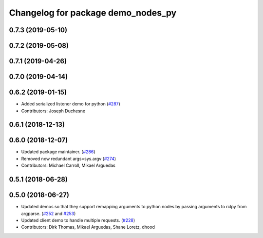 ^^^^^^^^^^^^^^^^^^^^^^^^^^^^^^^^^^^
Changelog for package demo_nodes_py
^^^^^^^^^^^^^^^^^^^^^^^^^^^^^^^^^^^

0.7.3 (2019-05-10)
------------------

0.7.2 (2019-05-08)
------------------

0.7.1 (2019-04-26)
------------------

0.7.0 (2019-04-14)
------------------

0.6.2 (2019-01-15)
------------------
* Added serialized listener demo for python (`#287 <https://github.com/ros2/demos/issues/287>`_)
* Contributors: Joseph Duchesne

0.6.1 (2018-12-13)
------------------

0.6.0 (2018-12-07)
------------------
* Updated package maintainer. (`#286 <https://github.com/ros2/demos/issues/286>`_)
* Removed now redundant args=sys.argv (`#274 <https://github.com/ros2/demos/issues/274>`_)
* Contributors: Michael Carroll, Mikael Arguedas

0.5.1 (2018-06-28)
------------------

0.5.0 (2018-06-27)
------------------
* Updated demos so that they support remapping arguments to python nodes by passing arguments to rclpy from argparse. (`#252 <https://github.com/ros2/demos/issues/252>`_ and `#253 <https://github.com/ros2/demos/issues/253>`_)
* Updated client demo to handle multiple requests. (`#228 <https://github.com/ros2/demos/issues/228>`_)
* Contributors: Dirk Thomas, Mikael Arguedas, Shane Loretz, dhood
